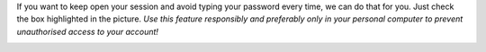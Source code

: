 If you want to keep open your session and avoid typing your password every time, we can do that for you. Just check the box highlighted in the picture. *Use this feature responsibly and preferably only in your personal computer to prevent unauthorised access to your account!*

.. image:: images/nm/img-remember-me.png

